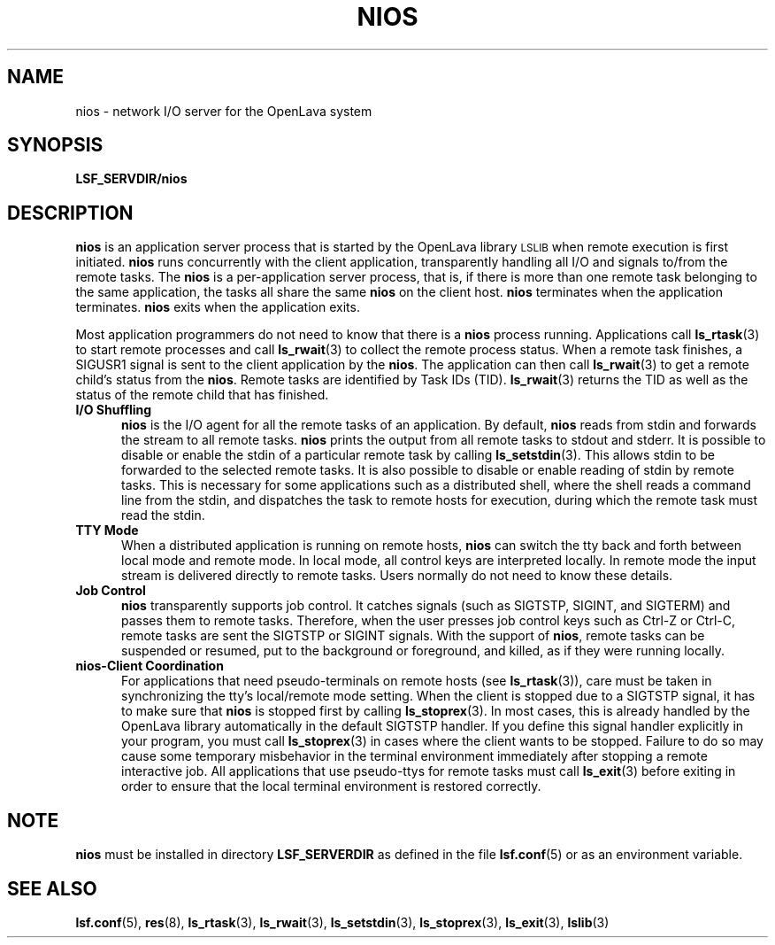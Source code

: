 .\" $Id: nios.8,v 1.1 2012/07/20 16:17:07 cchen Exp $
.ds ]W %
.ds ]L
.TH NIOS 8 "OpenLava Version 4.0 - Aug 2016"
.SH NAME
nios \- network I/O server for the OpenLava system
.SH SYNOPSIS
.B LSF_SERVDIR/nios
.SH DESCRIPTION
.B nios
is an application server process that is started by the OpenLava library
\s-1LSLIB\s0 when
remote execution is first initiated. \fBnios\fR runs concurrently with the
client application, transparently handling all I/O and signals to/from
the remote tasks. The \fBnios\fR is a per-application server process,
that is, if there is more than one remote task belonging to the same
application, the tasks all share the
same \fBnios\fR on the client host.
\fBnios\fR terminates when the application terminates.
\fBnios\fR exits when the application exits.
.PP
Most application programmers do not need to know that there is
a \fBnios\fR process running. Applications call
.BR ls_rtask (3)
to start remote processes and call
.BR ls_rwait (3)
to collect the remote process status. When a remote task finishes,
a SIGUSR1 signal is sent to the client application by the \fBnios\fR. The
application can then call
.BR ls_rwait (3)
to get a remote child's status from the \fBnios\fR.
Remote tasks are identified by Task IDs (TID).
.BR ls_rwait (3)
returns the TID as well as the status of the remote child that has
finished.
.TP 5
.B I/O Shuffling
\fBnios\fR is the I/O agent for all the remote tasks of an application.
By default, \fBnios\fR reads from stdin and forwards the stream to all
remote tasks. \fBnios\fR prints the output from all remote tasks to stdout and
stderr. It is possible to disable or enable the stdin of a particular
remote task by calling
.BR ls_setstdin (3).
This allows stdin to be forwarded to the selected remote tasks.
It is also possible to disable or enable reading of stdin by
remote tasks.
This is necessary for some applications such as a distributed
shell, where the shell reads a command line from the stdin, and
dispatches the task to remote hosts for execution, during which the
remote task must read the stdin.
.TP 5
.B TTY Mode
When a distributed application is running on remote hosts, \fBnios\fR
can switch the tty  back and forth between local mode and remote mode.
In local mode, all control keys are interpreted locally. In remote mode
the input stream is delivered directly to remote tasks.
Users normally do not need to know these details.
.TP 5
.B Job Control
\fBnios\fR transparently supports job control.  It catches signals (such as
SIGTSTP, SIGINT, and SIGTERM) and passes them to remote tasks. Therefore,
when the user presses job control keys such as Ctrl-Z or Ctrl-C, remote
tasks are sent the SIGTSTP or SIGINT signals. With the support of \fBnios\fR,
remote tasks can be suspended or resumed, put to the background or
foreground, and killed, as if they were running locally.
.TP 5
.B nios\-Client Coordination
For applications that need pseudo-terminals on remote hosts (see
.BR ls_rtask (3)),
care must be
taken in synchronizing the tty's local/remote mode setting. When the
client is stopped due to a SIGTSTP signal, it has to make sure that
\fBnios\fR
is stopped first by calling
.BR ls_stoprex (3).
In most cases, this is already
handled by the OpenLava library automatically in the default SIGTSTP handler.
If you define this signal handler explicitly in your program, you must
call
.BR ls_stoprex (3)
in cases where the client wants to be stopped. Failure to do so may
cause some temporary misbehavior in the terminal
environment immediately after stopping a remote interactive job. All
applications that use pseudo-ttys for remote tasks must call
.BR ls_exit (3)
before exiting in order to ensure that the local terminal environment is restored
correctly.
.SH NOTE
\fBnios\fR must be installed in directory \fBLSF_SERVERDIR\fR as defined in
the file
.BR lsf.conf (5)
or as an environment variable.
.SH "SEE ALSO"
.BR lsf.conf (5),
.BR res (8),
.BR ls_rtask (3),
.BR ls_rwait (3),
.BR ls_setstdin (3),
.BR ls_stoprex (3),
.BR ls_exit (3),
.BR lslib (3)
